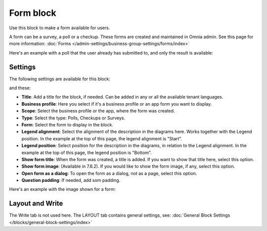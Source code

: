 Form block
============

Use this block to make a form available for users. 

A form can be a survey, a poll or a checkup. These forms are created and maintained in Omnia admin. See this page for more information: :doc:`Forms </admin-settings/business-group-settings/forms/index>`

Here's an example with a poll that the user already has submitted to, and only the result is available:

.. image:: poll-example.png

Settings
**********
The following settings are available for this block:

.. image:: form-block-settings-761.png

and these:

.. image:: form-block-settings-762.png

+ **Title**: Add a title for the block, if needed. Can be added in any or all the available tenant languages.
+ **Business profile**: Here you select if it's a business profile or an app form you want to display.
+ **Scope**: Select the business profile or the app, where the form was created.
+ **Type**: Select the type: Polls, Checkups or Surveys.
+ **Form**: Select the form to display in the block.
+ **Legend alignment**: Select the alignment of the description in the diagrams here. Works together with the Legend position. In the example at the top of this page, the legend alignment is "Start".
+ **Legend position**: Select position for the description in the diagrams, in relation to the Legend alignment. In the example at the top of this page, the legend position is "Bottom".
+ **Show form title**: When the form was created, a title is added. If you want to show that title here, select this option.
+ **Show form image**: (Available in 7.6.2). If you would like to show the form image, if any, select this option.
+ **Open form as a dialog**: To open the form as a dialog, not as a page, select this option.
+ **Question padding**: If needed, add som padding.

Here's an example with the image shown for a form:

.. image:: forms-image-762.png

Layout and Write
******************
The Write tab is not used here. The LAYOUT tab contains general settings, see: :doc:`General Block Settings </blocks/general-block-settings/index>`

